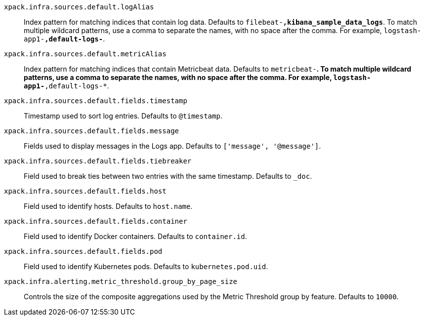 
`xpack.infra.sources.default.logAlias`::
Index pattern for matching indices that contain log data. Defaults to `filebeat-*,kibana_sample_data_logs*`. To match multiple wildcard patterns, use a comma to separate the names, with no space after the comma. For example, `logstash-app1-*,default-logs-*`.

`xpack.infra.sources.default.metricAlias`::
Index pattern for matching indices that contain Metricbeat data. Defaults to `metricbeat-*`. To match multiple wildcard patterns, use a comma to separate the names, with no space after the comma. For example, `logstash-app1-*,default-logs-*`.

`xpack.infra.sources.default.fields.timestamp`::
Timestamp used to sort log entries. Defaults to `@timestamp`.

`xpack.infra.sources.default.fields.message`::
Fields used to display messages in the Logs app. Defaults to `['message', '@message']`.

`xpack.infra.sources.default.fields.tiebreaker`::
Field used to break ties between two entries with the same timestamp. Defaults to `_doc`.

`xpack.infra.sources.default.fields.host`::
Field used to identify hosts. Defaults to `host.name`.

`xpack.infra.sources.default.fields.container`::
Field used to identify Docker containers. Defaults to `container.id`.

`xpack.infra.sources.default.fields.pod`::
Field used to identify Kubernetes pods. Defaults to `kubernetes.pod.uid`.

`xpack.infra.alerting.metric_threshold.group_by_page_size`::
Controls the size of the composite aggregations used by the Metric Threshold group by feature. Defaults to `10000`.
